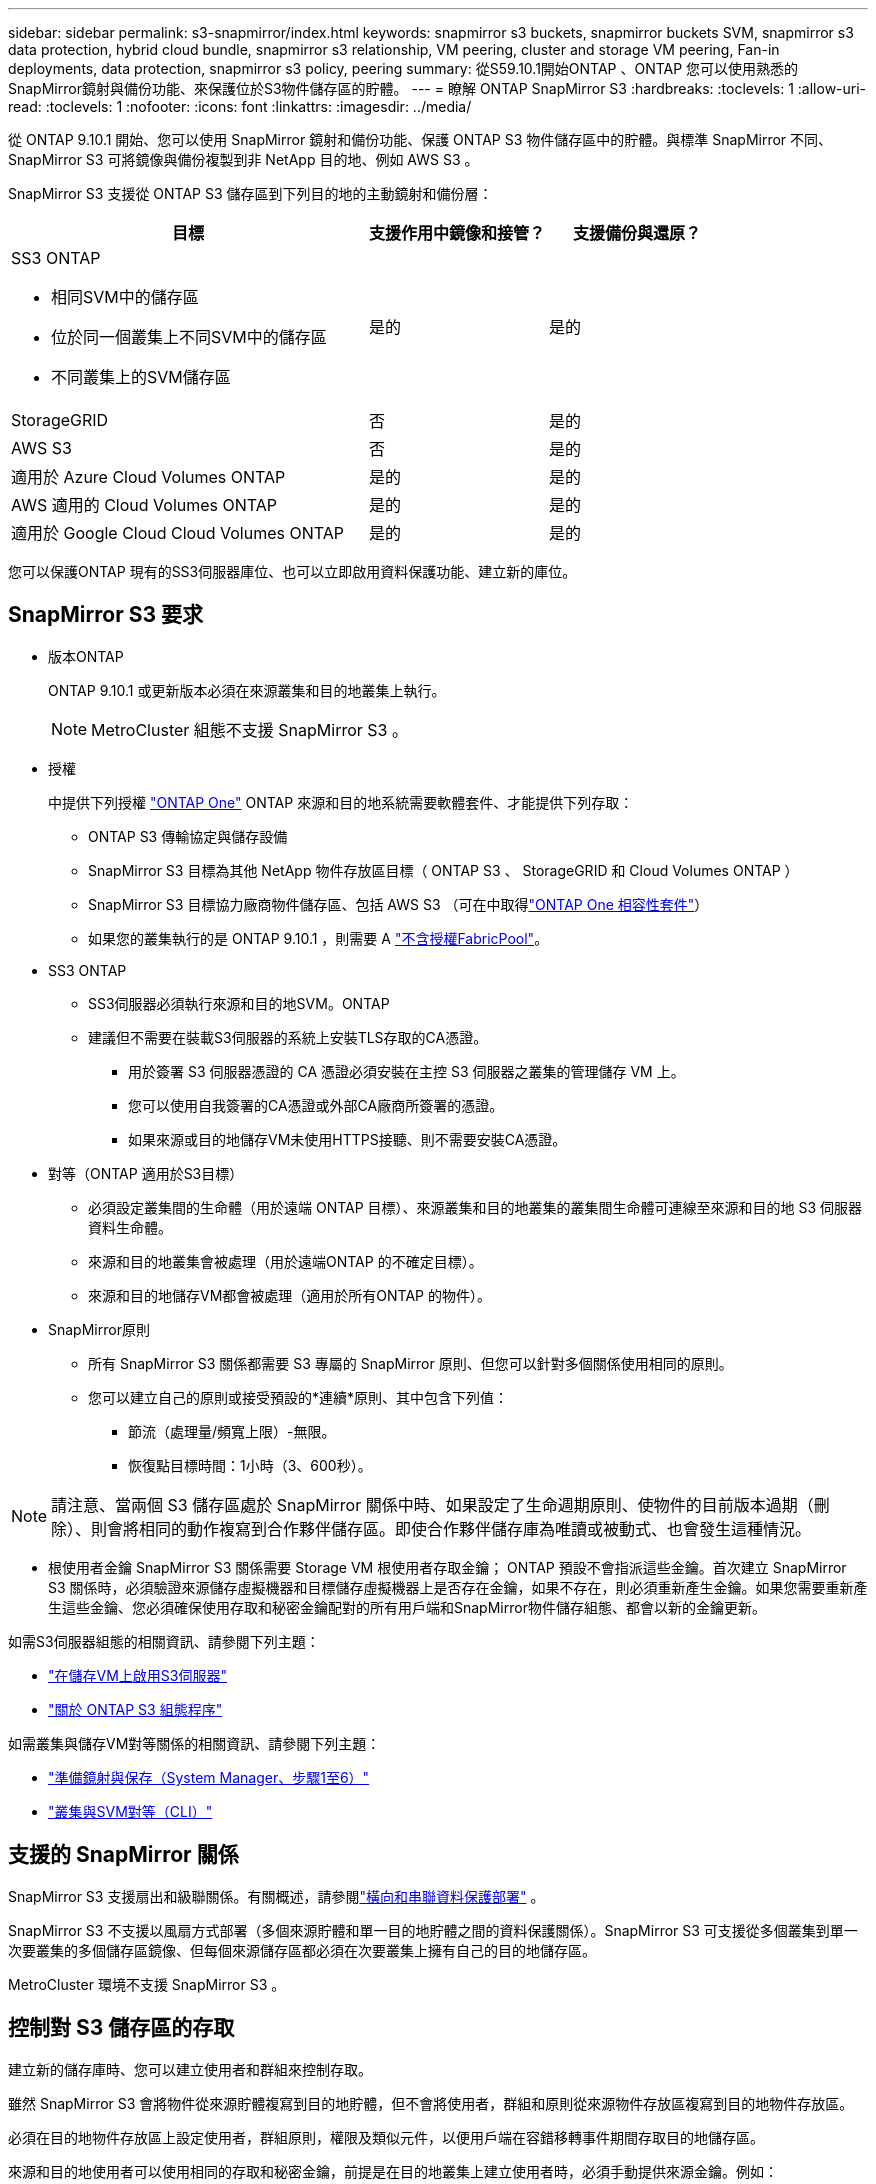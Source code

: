 ---
sidebar: sidebar 
permalink: s3-snapmirror/index.html 
keywords: snapmirror s3 buckets, snapmirror buckets SVM, snapmirror s3 data protection, hybrid cloud bundle, snapmirror s3 relationship, VM peering, cluster and storage VM peering, Fan-in deployments, data protection, snapmirror s3 policy, peering 
summary: 從S59.10.1開始ONTAP 、ONTAP 您可以使用熟悉的SnapMirror鏡射與備份功能、來保護位於S3物件儲存區的貯體。 
---
= 瞭解 ONTAP SnapMirror S3
:hardbreaks:
:toclevels: 1
:allow-uri-read: 
:toclevels: 1
:nofooter: 
:icons: font
:linkattrs: 
:imagesdir: ../media/


[role="lead"]
從 ONTAP 9.10.1 開始、您可以使用 SnapMirror 鏡射和備份功能、保護 ONTAP S3 物件儲存區中的貯體。與標準 SnapMirror 不同、 SnapMirror S3 可將鏡像與備份複製到非 NetApp 目的地、例如 AWS S3 。

SnapMirror S3 支援從 ONTAP S3 儲存區到下列目的地的主動鏡射和備份層：

[cols="50,25,25"]
|===
| 目標 | 支援作用中鏡像和接管？ | 支援備份與還原？ 


 a| 
SS3 ONTAP

* 相同SVM中的儲存區
* 位於同一個叢集上不同SVM中的儲存區
* 不同叢集上的SVM儲存區

| 是的 | 是的 


| StorageGRID | 否 | 是的 


| AWS S3 | 否 | 是的 


| 適用於 Azure Cloud Volumes ONTAP | 是的 | 是的 


| AWS 適用的 Cloud Volumes ONTAP | 是的 | 是的 


| 適用於 Google Cloud Cloud Volumes ONTAP | 是的 | 是的 
|===
您可以保護ONTAP 現有的SS3伺服器庫位、也可以立即啟用資料保護功能、建立新的庫位。



== SnapMirror S3 要求

* 版本ONTAP
+
ONTAP 9.10.1 或更新版本必須在來源叢集和目的地叢集上執行。

+

NOTE: MetroCluster 組態不支援 SnapMirror S3 。

* 授權
+
中提供下列授權 link:../system-admin/manage-licenses-concept.html["ONTAP One"] ONTAP 來源和目的地系統需要軟體套件、才能提供下列存取：

+
** ONTAP S3 傳輸協定與儲存設備
** SnapMirror S3 目標為其他 NetApp 物件存放區目標（ ONTAP S3 、 StorageGRID 和 Cloud Volumes ONTAP ）
** SnapMirror S3 目標協力廠商物件儲存區、包括 AWS S3 （可在中取得link:../data-protection/install-snapmirror-cloud-license-task.html["ONTAP One 相容性套件"]）
** 如果您的叢集執行的是 ONTAP 9.10.1 ，則需要 A link:../fabricpool/install-license-aws-azure-ibm-task.html["不含授權FabricPool"]。


* SS3 ONTAP
+
** SS3伺服器必須執行來源和目的地SVM。ONTAP
** 建議但不需要在裝載S3伺服器的系統上安裝TLS存取的CA憑證。
+
*** 用於簽署 S3 伺服器憑證的 CA 憑證必須安裝在主控 S3 伺服器之叢集的管理儲存 VM 上。
*** 您可以使用自我簽署的CA憑證或外部CA廠商所簽署的憑證。
*** 如果來源或目的地儲存VM未使用HTTPS接聽、則不需要安裝CA憑證。




* 對等（ONTAP 適用於S3目標）
+
** 必須設定叢集間的生命體（用於遠端 ONTAP 目標）、來源叢集和目的地叢集的叢集間生命體可連線至來源和目的地 S3 伺服器資料生命體。
** 來源和目的地叢集會被處理（用於遠端ONTAP 的不確定目標）。
** 來源和目的地儲存VM都會被處理（適用於所有ONTAP 的物件）。


* SnapMirror原則
+
** 所有 SnapMirror S3 關係都需要 S3 專屬的 SnapMirror 原則、但您可以針對多個關係使用相同的原則。
** 您可以建立自己的原則或接受預設的*連續*原則、其中包含下列值：
+
*** 節流（處理量/頻寬上限）-無限。
*** 恢復點目標時間：1小時（3、600秒）。







NOTE: 請注意、當兩個 S3 儲存區處於 SnapMirror 關係中時、如果設定了生命週期原則、使物件的目前版本過期（刪除）、則會將相同的動作複寫到合作夥伴儲存區。即使合作夥伴儲存庫為唯讀或被動式、也會發生這種情況。

* 根使用者金鑰 SnapMirror S3 關係需要 Storage VM 根使用者存取金鑰； ONTAP 預設不會指派這些金鑰。首次建立 SnapMirror S3 關係時，必須驗證來源儲存虛擬機器和目標儲存虛擬機器上是否存在金鑰，如果不存在，則必須重新產生金鑰。如果您需要重新產生這些金鑰、您必須確保使用存取和秘密金鑰配對的所有用戶端和SnapMirror物件儲存組態、都會以新的金鑰更新。


如需S3伺服器組態的相關資訊、請參閱下列主題：

* link:../task_object_provision_enable_s3_server.html["在儲存VM上啟用S3伺服器"]
* link:../s3-config/index.html["關於 ONTAP S3 組態程序"]


如需叢集與儲存VM對等關係的相關資訊、請參閱下列主題：

* link:../task_dp_prepare_mirror.html["準備鏡射與保存（System Manager、步驟1至6）"]
* link:../peering/index.html["叢集與SVM對等（CLI）"]




== 支援的 SnapMirror 關係

SnapMirror S3 支援扇出和級聯關係。有關概述，請參閱link:../data-protection/supported-deployment-config-concept.html["橫向和串聯資料保護部署"] 。

SnapMirror S3 不支援以風扇方式部署（多個來源貯體和單一目的地貯體之間的資料保護關係）。SnapMirror S3 可支援從多個叢集到單一次要叢集的多個儲存區鏡像、但每個來源儲存區都必須在次要叢集上擁有自己的目的地儲存區。

MetroCluster 環境不支援 SnapMirror S3 。



== 控制對 S3 儲存區的存取

建立新的儲存庫時、您可以建立使用者和群組來控制存取。

雖然 SnapMirror S3 會將物件從來源貯體複寫到目的地貯體，但不會將使用者，群組和原則從來源物件存放區複寫到目的地物件存放區。

必須在目的地物件存放區上設定使用者，群組原則，權限及類似元件，以便用戶端在容錯移轉事件期間存取目的地儲存區。

來源和目的地使用者可以使用相同的存取和秘密金鑰，前提是在目的地叢集上建立使用者時，必須手動提供來源金鑰。例如：

[listing]
----
vserver object-store-server user create -vserver svm1 -user user1 -access-key "20-characters" -secret-key "40-characters"
----
如需詳細資訊、請參閱下列主題：

* link:../task_object_provision_add_s3_users_groups.html["新增S3使用者和群組（系統管理員）"]
* link:../s3-config/create-s3-user-task.html["建立S3使用者（CLI）"]
* link:../s3-config/create-modify-groups-task.html["建立或修改S3群組（CLI）"]




== 將 S3 物件鎖定及版本設定搭配 SnapMirror S3 使用

您可以在啟用物件鎖定和版本設定的 ONTAP 儲存區上使用 SnapMirror S3 ，但需注意以下幾點：

* 若要在啟用物件鎖定的情況下複寫來源貯體，目的地貯體也必須啟用物件鎖定。此外，來源和目的地都必須啟用版本設定。如此可避免在兩個貯體都有不同的預設保留原則時，將刪除鏡射到目的地貯體。
* S3 SnapMirror 不會複寫物件的歷史版本。只會複寫物件的目前版本。


當物件鎖定物件鏡射至目的地儲存區時，它們會維持其原始保留時間。如果複寫未鎖定的物件，則會採用目的地儲存區的預設保留期間。例如：

* 貯體 A 的預設保留期間為 30 天，而貯體 B 的預設保留期間為 60 天。從 Bucket A 複製到 Bucket B 的物件將維持其 30 天的保留期間，即使它低於 Bucket B 的預設保留期間
* 貯體 A 沒有預設保留期間，而貯體 B 的預設保留期間為 60 天。將解除鎖定的物件從儲存區 A 複寫至儲存區 B 時，將採用 60 天的保留期間。如果物件是在 Bucket A 中手動鎖定，則當複寫到 Bucket B 時，它會維持其原始保留期間
* 貯體 A 的預設保留期間為 30 天，而貯體 B 則沒有預設保留期間。從 Bucket A 複製到 Bucket B 的物件將維持其 30 天的保留期間。

